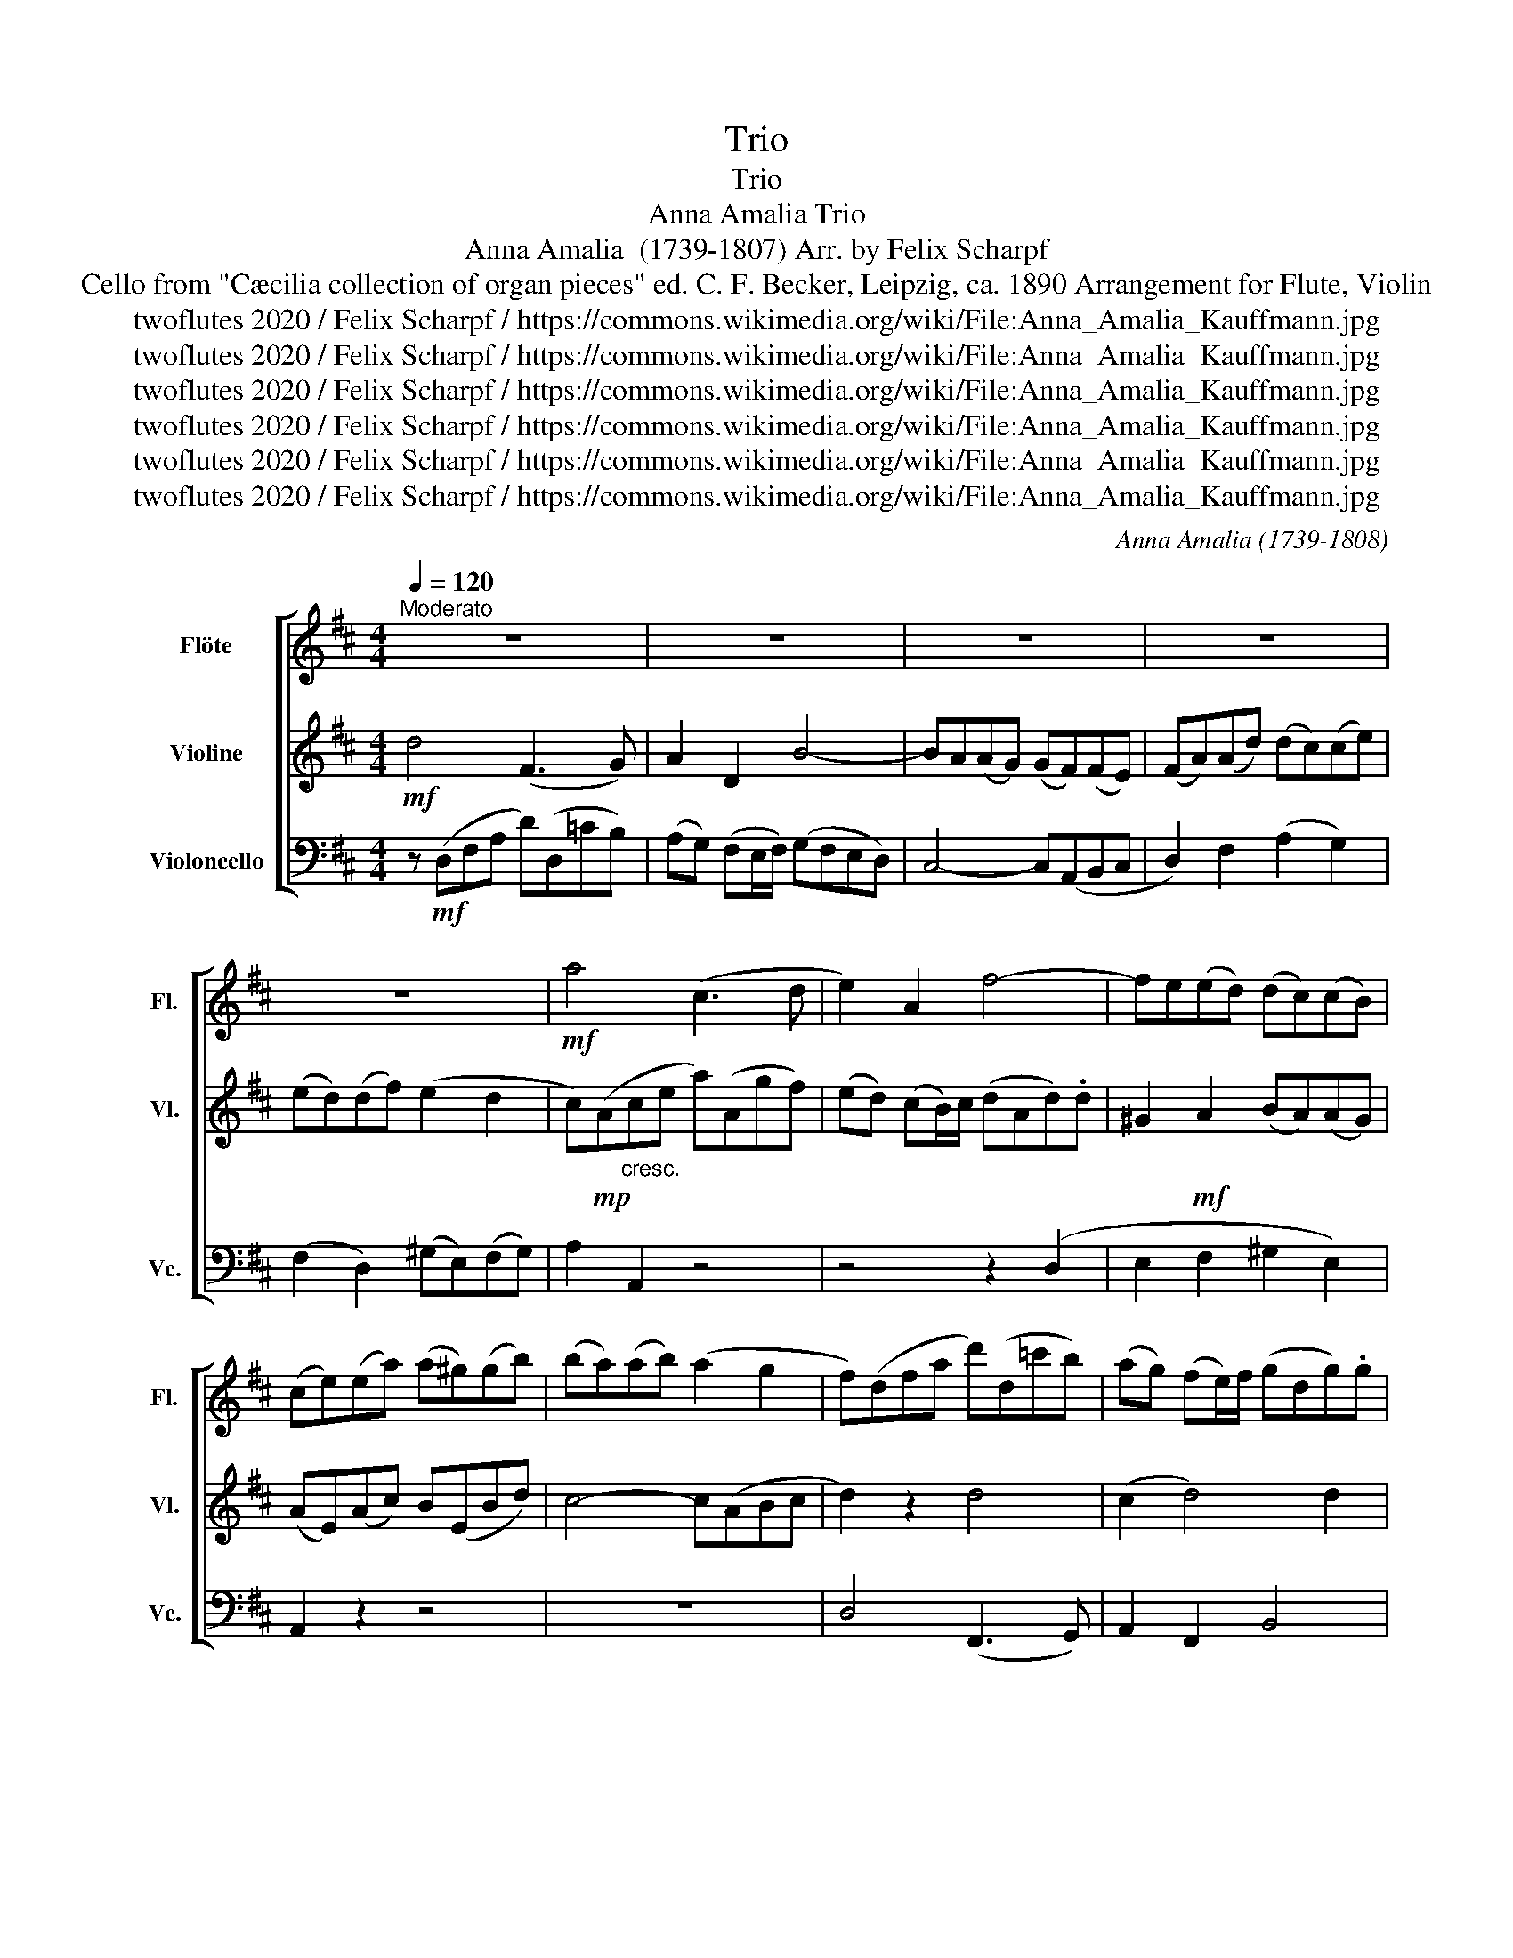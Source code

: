 X:1
T:Trio
T:Trio
T:Anna Amalia Trio 
T:Anna Amalia  (1739-1807) Arr. by Felix Scharpf 
T:from "Cæcilia collection of organ pieces" ed. C. F. Becker, Leipzig, ca. 1890 Arrangement for Flute, Violin, Cello 
T:twoflutes 2020 / Felix Scharpf / https://commons.wikimedia.org/wiki/File:Anna_Amalia_Kauffmann.jpg
T:twoflutes 2020 / Felix Scharpf / https://commons.wikimedia.org/wiki/File:Anna_Amalia_Kauffmann.jpg
T:twoflutes 2020 / Felix Scharpf / https://commons.wikimedia.org/wiki/File:Anna_Amalia_Kauffmann.jpg
T:twoflutes 2020 / Felix Scharpf / https://commons.wikimedia.org/wiki/File:Anna_Amalia_Kauffmann.jpg
T:twoflutes 2020 / Felix Scharpf / https://commons.wikimedia.org/wiki/File:Anna_Amalia_Kauffmann.jpg
T:twoflutes 2020 / Felix Scharpf / https://commons.wikimedia.org/wiki/File:Anna_Amalia_Kauffmann.jpg
C:Anna Amalia (1739-1808)
Z:twoflutes 2020 / Felix Scharpf / https://commons.wikimedia.org/wiki/File:Anna_Amalia_Kauffmann.jpg
%%score [ 1 2 3 ]
L:1/8
Q:1/4=120
M:4/4
K:D
V:1 treble nm="Flöte" snm="Fl."
V:2 treble nm="Violine" snm="Vl."
V:3 bass nm="Violoncello" snm="Vc."
V:1
"^Moderato" z8 | z8 | z8 | z8 | z8 |!mf! a4 (c3 d | e2) A2 f4- | fe(ed) (dc)(cB) | %8
 (ce)(ea) (a^g)(gb) | (ba)(ab) (a2 g2 | f)(dfa d')(d=c'b) | (ag) (fe/)f/ (gdg).g | %12
 (c2 d2) (ed)(dc) | (d3 f) (e3 g) | f4- f(Bcd | e2) d2- d(cBA) | (^G3 A) (dedc) | %17
 Pd3 c/d/ c2!f! a2 | (c3 d e2) A2 | f(DFA d)(fed) | c(afd e)(Ggf) | (ed) (PcB/c/) d(Ad).d | %22
 (^G2 A2) (BA)(AG) | A(EAc B)(EBd) | (c3 e) (d2 Pc2 | B2)!mf! (ea) (a^g)(gb) | (ba)(ac') (b2 a2) | %27
 (^gf)(fe) (ed)(dc) | (cB)(B^A) B2 z2 | z8 | f4 (A3 B) | c2 F2 d4 | (dc)(cB) (BA)(A^G) | %33
 (Ac)(cf) (f^e)(e^g) | (^gf)(fa) (ag)(gb) | (b2 Pa2 ^g)(c^eg | c')(cba) (a4- | a2 ^a2 b)!f!(Bdf | %38
 b)(Bag) (fe) (Pdc/d/) | e2 B4 ^A2 | B2!p!"_cresc." f6- | f6- ff |!mf! (e2 d2 c)(gfe) | %43
 (d2 Pc2 B2 (B)e) |"_cresc." (e^d)(df) (fe)(eg) | (gf)(fa) (ag)(gb) | (a2 g2 f)(=c'ba) | %47
 (g2 f2 g4) | f4 e4- | e(Ad=c B)!f!(GBd | g)(G=fe) (d=c) (PBA/)B/ | =c2 z2 z4 | z8 | z8 | %54
 z4!mf! d4 | (F3 G) A2 z2 | G4 (C3 D) | (ED)(DC) D2!mp! a2- |!<(! a8- | a3!<)!!mf! b e2 a2 | %60
 (c3 d) e2 A2 | f4- fe(ed) | (dc)(cB) (ce)(ea) | (a^g)(gb) (ba)(ab) | (a2 Pg2 f)dfa- | %65
 a(g/f/) (d'b) a4- | a(d.g)g (gf)(fe) | %67
 (ed)[Q:1/4=100] z[Q:1/4=90]"_rit." d[Q:1/4=70] (d2[Q:1/4=50][Q:1/4=50] Pc3/2B/4c/4 | %68
[Q:1/4=40] !fermata!d4) z4 |] %69
V:2
!mf! d4 (F3 G) | A2 D2 B4- | BA(AG) (GF)(FE) | (FA)(Ad) (dc)(ce) | (ed)(df) (e2 d2 | %5
 c)!mp!(A"_cresc."ce a)(Agf) | (ed) (cB/)c/ (dAd).d | ^G2!mf! A2 (BA)(AG) | (AE)(Ac) B(EBd) | %9
 c4- c(ABc | d2) z2 d4 | (c2 d4) d2 | (ef)(fg) a2 A2 |!mf!!<(! A8-!<)! | A2 d2 ^G4- | %15
 GA(F^G) E2 f2- | fd e2 (^G3 A) | B4 E2 z2 | z2 A2 C3 C | D2 A,2 A2 z2 | A4 C3 D | E2 A,2 F4- | %22
 FE(ED) (DC)(CB,) | (CE)(EA) (A^G)(GB) | (BA)(Ac) (B2 PA2 | ^G2) (Ac) B(EBd) | c3 e (d2 c2) | %27
 (B2 A2) B2 F2 | (D2 E2 F2)!mf! d2 | (^E3 F) ^G2 C2 | (A^G)(GF) F4 | ^E2 Fc- cB(B^g) | %32
 (^e3 ^g) (gf)(fe) | f2 z2 z4 | z2 (cf) (f^e)(e^g) | (^g2 Pf2 ^e2) z2 | z8 | z4 B4 | %38
 (D3 E) F2 B,2 | G4- GF(FE) | (ED)(DC) (DF)(FB) | (B^A)(Ac) (cB)(Bd) | c2 B2- B^A B2- | %43
 B2 P^A2 B4- |"_cresc." B6 (Be) | (e^d)(df) (fe)(eg) | f2 e2- e(^def) | (e2 ^d2 e)B =c2- | %48
 c2 B2- BE(AG) | F2 (A2 G2) D2- | D2 (G2 ^F2 G2) | z!mf! G=cc F2 A2 | D2 F2 (G3 B) | %53
 B(DA=c) (B3 d) | (d=c)(cB) A2 z2 | z4 z2!mf! D2 | B4- BA(AG) | (GF)(FE) (FA)(Ad) | %58
 (dc)(ce) (ed)(df) | (e2 d2 c)!f!(A,CE | A)(A,GF) (ED) (PCB,/C/) | D2 d2 ^G3 A | %62
 B2 ^G2 A2!mp! e2- |"_cresc." e8- | e!mf!(cde d2) z2 | d3 d (cB/A/) ff | d6 c2 | %67
 (aA)(BG) (F2 PE3/2D/4E/4 | !fermata!F4) z4 |] %69
V:3
 z!mf! (D,F,A, D)(D,=CB,) | (A,G,) (F,E,/F,/) (G,F,E,D,) | C,4- C,(A,,B,,C, | D,2) F,2 (A,2 G,2) | %4
 (F,2 D,2) (^G,E,)(F,G,) | A,2 A,,2 z4 | z4 z2 (D,2 | E,2 F,2 ^G,2 E,2) | A,,2 z2 z4 | z8 | %10
 D,4 (F,,3 G,,) | A,,2 F,,2 B,,4 | (B,,A,,)(A,,G,,) (G,,F,,)(F,,E,,) | %13
 (F,,A,,)(A,,D,) (D,C,)(C,E,) | (E,C,)(D,F,) (E,2 D,2) | (C,3 B,,) (C,2 D,2) | (E,3 C) (B,3 A,) | %17
 (A,^G,/F,/) (G,2 A,2) z2 | z8 | D4 (F,3 G, | A,2) D,2 A,,(F,E,D,) | (G,2 A,2) D,2 B,,2 | %22
 (E,2 F,2) (D,2 E,2) | A,,2 C,A,, E,4- | E,4 z ^G,A,A,, | E,(ECA,) E,4- | E,4 z ^G,A,A,, | %27
 (E,2 F,2 ^G,2 ^A,2 | B,2 C2 D2) B,2- | B,(A,^G,F,) ^E,(C,^D,E, | F,)(F,,A,,C, F,)F,,(E,D,) | %31
 (C,B,,) (^A,,^G,,/A,,/) (B,,F,,) B,,2 | C,4 C4 | F,2 (A,F,) (C2 B,2) | (A,C)(A,F,) C4 | %35
 z ^E,F,F,, C,2 (B,2 | A,2 ^G,2 F,)!f!((F,,A,,C, | F,))(F,,E,D,) D,2 B,,2 | z8 | z2 (E,2 D,2 C,2 | %40
 B,,2 ^A,,2 B,,2) (D,2 | C,2) (E,2 D,2) B,,2 | z ^A,(B,B,,) E,2 (D,E,) | F,2 F,,2 B,,(B,G,E,) | %44
 F,2 A,2 (G,3 E,) |!mp!!<(! B,8- | B,!<)!!mf!(^D,E,G,) A,,(A,G,A,) | (B,A,B,)(B,, E,G,A,)_E, | %48
 (D,F,G,)B,, =C,2 =C2 | D,2 F,2 G,4 | (B,,3 =C,) D,2 G,,2 |!f! E,4- E,D,(D,=C,) | %52
 (=C,B,,)(B,,A,,) (B,,D,)(D,G,) | (G,F,)(F,A,) (A,G,)(G,B,) | (A,2 G,2 F,)!mf!(D,F,A, | %55
 D)(D,=CB,) (A,G,) (PF,E,/F,/) | (G,D,)G,G, A,,4- | A,,2 A,,2 D,2 (F,D,) | (A,2 G,2 F,2 D,2) | %59
 (C,E,F,^G, A,2) z2 | z8 | D,4 (E,,3 F,,) | ^G,,2 E,,2 A,,3 C | B,!mf!(E,B,D) C4- | C(A,B,C D4) | %65
 (F,3 G,) A,2 D,2 | (B,4 A,2 G,2 | F,2) (G,B,) A,2 A,,2 | !fermata!D,4 z4 |] %69


